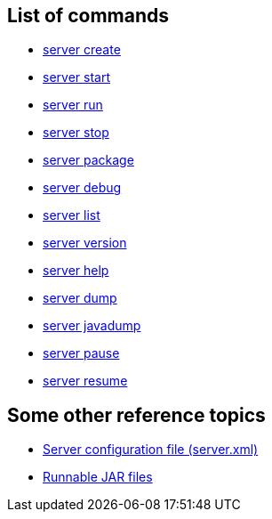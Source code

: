 ////
 Copyright (c) 2018 IBM Corporation and others.
 Licensed under Creative Commons Attribution-NoDerivatives
 4.0 International (CC BY-ND 4.0)
   https://creativecommons.org/licenses/by-nd/4.0/
 Contributors:
     IBM Corporation
////

== List of commands

* link:server-create.html[server create]
* link:server-start.html[server start]
* link:server-run.html[server run]
* link:server-stop.html[server stop]
* link:server-package.html[server package]
* link:server-debug.html[server debug]
* link:server-list.html[server list]
* link:server-version.html[server version]
* link:server-help.html[server help]
* link:server-dump.html[server dump]
* link:server-javadump.html[server javadump]
* link:server-pause.html[server pause]
* link:server-resume.html[server resume]

// NOTE: THIS PAGE IS TO EMULATE THE LIST OF ENTRIES IN THE NAVIGATION SIDE-BAR RATHER THAN A PAGE ITSELF. MAYBE BETTER ALPHABETICAL LISTING?

// NOTE: Needs something somewhere mentioning that you have to run as `./server create` etc if you're on Mac/Linux unless the `bin` directory is on the PATH(?). Because I bet this hits developers new to Open Liberty.


== Some other reference topics

* link:server-xml.html[Server configuration file (server.xml)]
* link:runnablejarfiles.html[Runnable JAR files]
